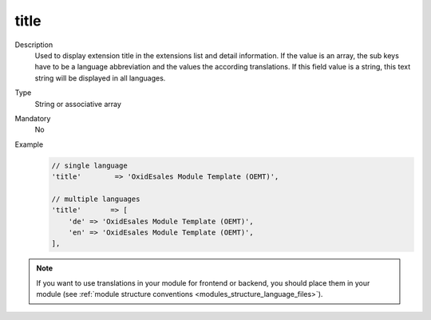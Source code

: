 title
=====

Description
    Used to display extension title in the extensions list and detail information. If the value is an array,
    the sub keys have to be a language abbreviation and the values the according translations.
    If this field value is a string, this text string will be displayed in all languages.

Type
    String or associative array

Mandatory
    No

Example
    .. code:: php

        // single language
        'title'        => 'OxidEsales Module Template (OEMT)',

        // multiple languages
        'title'       => [
            'de' => 'OxidEsales Module Template (OEMT)',
            'en' => 'OxidEsales Module Template (OEMT)',
        ],


.. note::
    If you want to use translations in your module for frontend or backend, you should place them in your module
    (see :ref:`module structure conventions <modules_structure_language_files>`).